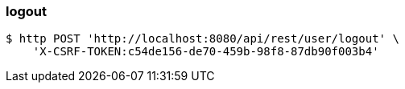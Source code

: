=== logout
[source,bash]
----
$ http POST 'http://localhost:8080/api/rest/user/logout' \
    'X-CSRF-TOKEN:c54de156-de70-459b-98f8-87db90f003b4'
----